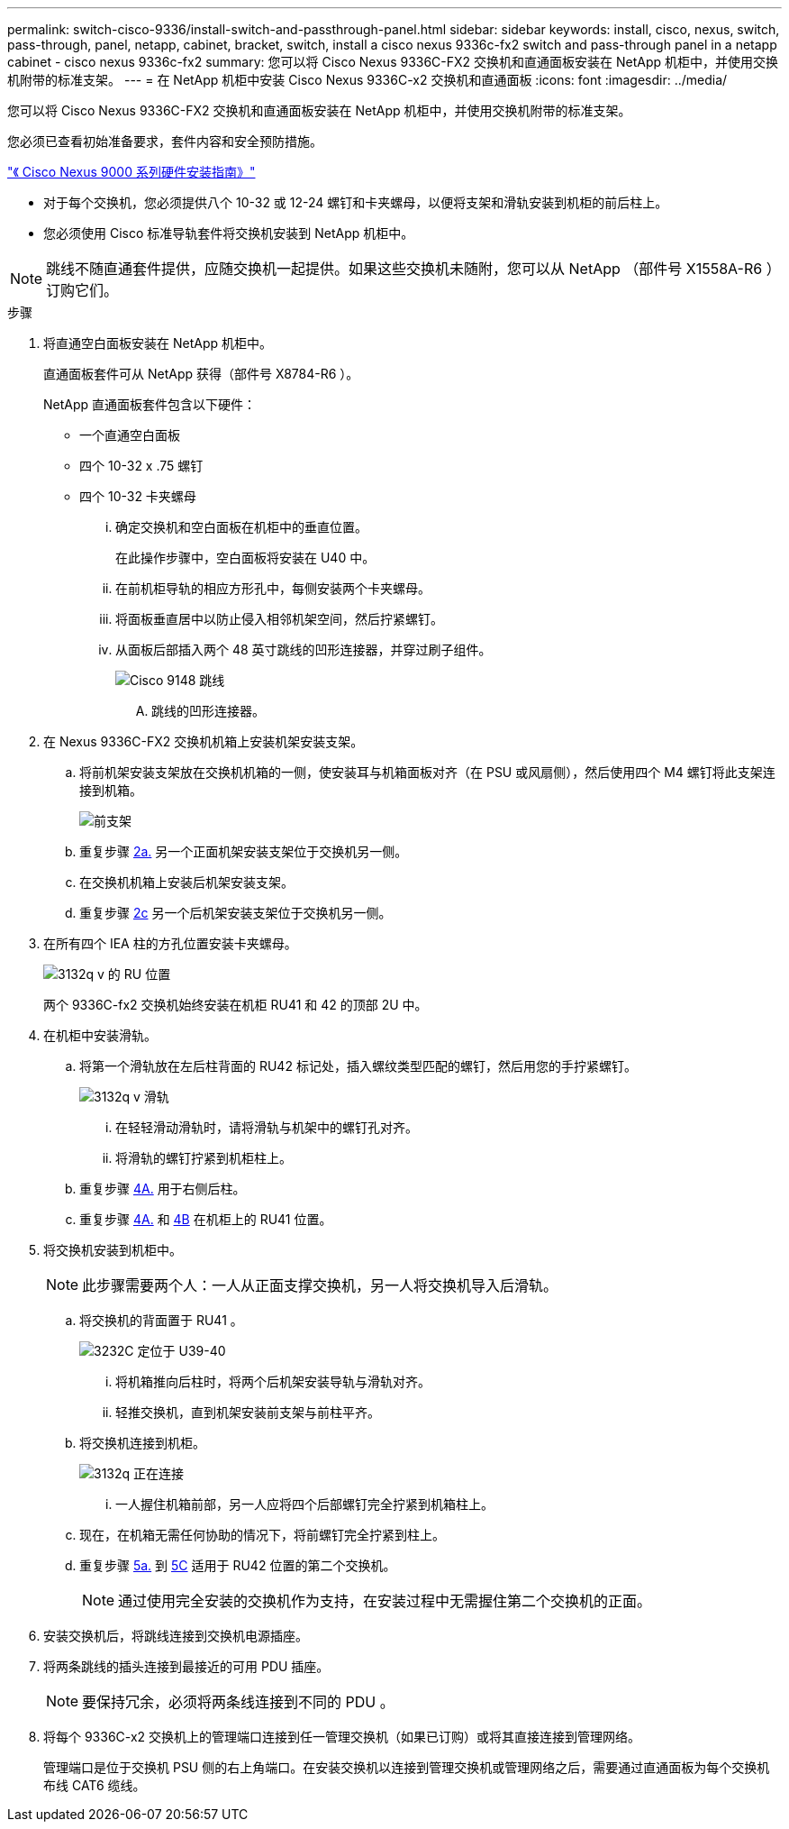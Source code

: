 ---
permalink: switch-cisco-9336/install-switch-and-passthrough-panel.html 
sidebar: sidebar 
keywords: install, cisco, nexus, switch, pass-through, panel, netapp, cabinet, bracket, switch, install a cisco nexus 9336c-fx2 switch and pass-through panel in a netapp cabinet - cisco nexus 9336c-fx2 
summary: 您可以将 Cisco Nexus 9336C-FX2 交换机和直通面板安装在 NetApp 机柜中，并使用交换机附带的标准支架。 
---
= 在 NetApp 机柜中安装 Cisco Nexus 9336C-x2 交换机和直通面板
:icons: font
:imagesdir: ../media/


[role="lead"]
您可以将 Cisco Nexus 9336C-FX2 交换机和直通面板安装在 NetApp 机柜中，并使用交换机附带的标准支架。

您必须已查看初始准备要求，套件内容和安全预防措施。

https://www.cisco.com/c/en/us/td/docs/switches/datacenter/nexus9000/hw/aci_9336cfx2_hig/guide/b_n9336cFX2_aci_hardware_installation_guide.html["《 Cisco Nexus 9000 系列硬件安装指南》"^]

* 对于每个交换机，您必须提供八个 10-32 或 12-24 螺钉和卡夹螺母，以便将支架和滑轨安装到机柜的前后柱上。
* 您必须使用 Cisco 标准导轨套件将交换机安装到 NetApp 机柜中。



NOTE: 跳线不随直通套件提供，应随交换机一起提供。如果这些交换机未随附，您可以从 NetApp （部件号 X1558A-R6 ）订购它们。

.步骤
. 将直通空白面板安装在 NetApp 机柜中。
+
直通面板套件可从 NetApp 获得（部件号 X8784-R6 ）。

+
NetApp 直通面板套件包含以下硬件：

+
** 一个直通空白面板
** 四个 10-32 x .75 螺钉
** 四个 10-32 卡夹螺母
+
... 确定交换机和空白面板在机柜中的垂直位置。
+
在此操作步骤中，空白面板将安装在 U40 中。

... 在前机柜导轨的相应方形孔中，每侧安装两个卡夹螺母。
... 将面板垂直居中以防止侵入相邻机架空间，然后拧紧螺钉。
... 从面板后部插入两个 48 英寸跳线的凹形连接器，并穿过刷子组件。
+
image::../media/cisco_9148_jumper_cords.gif[Cisco 9148 跳线]

+
.... 跳线的凹形连接器。






. 在 Nexus 9336C-FX2 交换机机箱上安装机架安装支架。
+
.. 将前机架安装支架放在交换机机箱的一侧，使安装耳与机箱面板对齐（在 PSU 或风扇侧），然后使用四个 M4 螺钉将此支架连接到机箱。
+
image::../media/3132q_front_bracket.gif[前支架]

.. 重复步骤 <<SUBSTEP_9F2E2DDAEE084FE5853D1A6C6D945941,2a.>> 另一个正面机架安装支架位于交换机另一侧。
.. 在交换机机箱上安装后机架安装支架。
.. 重复步骤 <<SUBSTEP_53A502380D6D4F058F62ED5ED5FC2000,2c>> 另一个后机架安装支架位于交换机另一侧。


. 在所有四个 IEA 柱的方孔位置安装卡夹螺母。
+
image::../media/ru_locations_for_3132q_v.gif[3132q v 的 RU 位置]

+
两个 9336C-fx2 交换机始终安装在机柜 RU41 和 42 的顶部 2U 中。

. 在机柜中安装滑轨。
+
.. 将第一个滑轨放在左后柱背面的 RU42 标记处，插入螺纹类型匹配的螺钉，然后用您的手拧紧螺钉。
+
image::../media/3132q_v_slider_rails.gif[3132q v 滑轨]

+
... 在轻轻滑动滑轨时，请将滑轨与机架中的螺钉孔对齐。
... 将滑轨的螺钉拧紧到机柜柱上。


.. 重复步骤 <<SUBSTEP_81651316D3F84964A76BC80A9DE48C0E,4A.>> 用于右侧后柱。
.. 重复步骤 <<SUBSTEP_81651316D3F84964A76BC80A9DE48C0E,4A.>> 和 <<SUBSTEP_593967A423024594B9A41A04703DC458,4B>> 在机柜上的 RU41 位置。


. 将交换机安装到机柜中。
+

NOTE: 此步骤需要两个人：一人从正面支撑交换机，另一人将交换机导入后滑轨。

+
.. 将交换机的背面置于 RU41 。
+
image::../media/3132q_v_positioning.gif[3232C 定位于 U39-40]

+
... 将机箱推向后柱时，将两个后机架安装导轨与滑轨对齐。
... 轻推交换机，直到机架安装前支架与前柱平齐。


.. 将交换机连接到机柜。
+
image::../media/3132q_attaching.gif[3132q 正在连接]

+
... 一人握住机箱前部，另一人应将四个后部螺钉完全拧紧到机箱柱上。


.. 现在，在机箱无需任何协助的情况下，将前螺钉完全拧紧到柱上。
.. 重复步骤 <<SUBSTEP_4F538C8C55E34C5FB5D348391088A0FE,5a.>> 到 <<SUBSTEP_EB8FE2FED2CA4120B709CC753C0F50FC,5C>> 适用于 RU42 位置的第二个交换机。
+

NOTE: 通过使用完全安装的交换机作为支持，在安装过程中无需握住第二个交换机的正面。



. 安装交换机后，将跳线连接到交换机电源插座。
. 将两条跳线的插头连接到最接近的可用 PDU 插座。
+

NOTE: 要保持冗余，必须将两条线连接到不同的 PDU 。

. 将每个 9336C-x2 交换机上的管理端口连接到任一管理交换机（如果已订购）或将其直接连接到管理网络。
+
管理端口是位于交换机 PSU 侧的右上角端口。在安装交换机以连接到管理交换机或管理网络之后，需要通过直通面板为每个交换机布线 CAT6 缆线。


